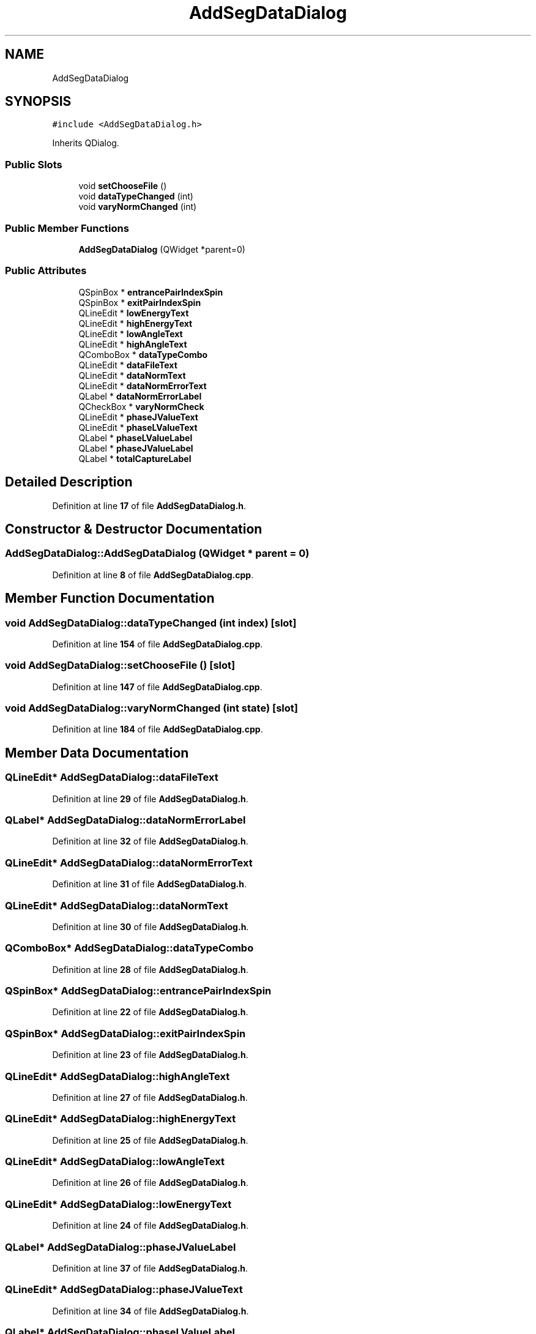 .TH "AddSegDataDialog" 3AZURE2" \" -*- nroff -*-
.ad l
.nh
.SH NAME
AddSegDataDialog
.SH SYNOPSIS
.br
.PP
.PP
\fC#include <AddSegDataDialog\&.h>\fP
.PP
Inherits QDialog\&.
.SS "Public Slots"

.in +1c
.ti -1c
.RI "void \fBsetChooseFile\fP ()"
.br
.ti -1c
.RI "void \fBdataTypeChanged\fP (int)"
.br
.ti -1c
.RI "void \fBvaryNormChanged\fP (int)"
.br
.in -1c
.SS "Public Member Functions"

.in +1c
.ti -1c
.RI "\fBAddSegDataDialog\fP (QWidget *parent=0)"
.br
.in -1c
.SS "Public Attributes"

.in +1c
.ti -1c
.RI "QSpinBox * \fBentrancePairIndexSpin\fP"
.br
.ti -1c
.RI "QSpinBox * \fBexitPairIndexSpin\fP"
.br
.ti -1c
.RI "QLineEdit * \fBlowEnergyText\fP"
.br
.ti -1c
.RI "QLineEdit * \fBhighEnergyText\fP"
.br
.ti -1c
.RI "QLineEdit * \fBlowAngleText\fP"
.br
.ti -1c
.RI "QLineEdit * \fBhighAngleText\fP"
.br
.ti -1c
.RI "QComboBox * \fBdataTypeCombo\fP"
.br
.ti -1c
.RI "QLineEdit * \fBdataFileText\fP"
.br
.ti -1c
.RI "QLineEdit * \fBdataNormText\fP"
.br
.ti -1c
.RI "QLineEdit * \fBdataNormErrorText\fP"
.br
.ti -1c
.RI "QLabel * \fBdataNormErrorLabel\fP"
.br
.ti -1c
.RI "QCheckBox * \fBvaryNormCheck\fP"
.br
.ti -1c
.RI "QLineEdit * \fBphaseJValueText\fP"
.br
.ti -1c
.RI "QLineEdit * \fBphaseLValueText\fP"
.br
.ti -1c
.RI "QLabel * \fBphaseLValueLabel\fP"
.br
.ti -1c
.RI "QLabel * \fBphaseJValueLabel\fP"
.br
.ti -1c
.RI "QLabel * \fBtotalCaptureLabel\fP"
.br
.in -1c
.SH "Detailed Description"
.PP 
Definition at line \fB17\fP of file \fBAddSegDataDialog\&.h\fP\&.
.SH "Constructor & Destructor Documentation"
.PP 
.SS "AddSegDataDialog::AddSegDataDialog (QWidget * parent = \fC0\fP)"

.PP
Definition at line \fB8\fP of file \fBAddSegDataDialog\&.cpp\fP\&.
.SH "Member Function Documentation"
.PP 
.SS "void AddSegDataDialog::dataTypeChanged (int index)\fC [slot]\fP"

.PP
Definition at line \fB154\fP of file \fBAddSegDataDialog\&.cpp\fP\&.
.SS "void AddSegDataDialog::setChooseFile ()\fC [slot]\fP"

.PP
Definition at line \fB147\fP of file \fBAddSegDataDialog\&.cpp\fP\&.
.SS "void AddSegDataDialog::varyNormChanged (int state)\fC [slot]\fP"

.PP
Definition at line \fB184\fP of file \fBAddSegDataDialog\&.cpp\fP\&.
.SH "Member Data Documentation"
.PP 
.SS "QLineEdit* AddSegDataDialog::dataFileText"

.PP
Definition at line \fB29\fP of file \fBAddSegDataDialog\&.h\fP\&.
.SS "QLabel* AddSegDataDialog::dataNormErrorLabel"

.PP
Definition at line \fB32\fP of file \fBAddSegDataDialog\&.h\fP\&.
.SS "QLineEdit* AddSegDataDialog::dataNormErrorText"

.PP
Definition at line \fB31\fP of file \fBAddSegDataDialog\&.h\fP\&.
.SS "QLineEdit* AddSegDataDialog::dataNormText"

.PP
Definition at line \fB30\fP of file \fBAddSegDataDialog\&.h\fP\&.
.SS "QComboBox* AddSegDataDialog::dataTypeCombo"

.PP
Definition at line \fB28\fP of file \fBAddSegDataDialog\&.h\fP\&.
.SS "QSpinBox* AddSegDataDialog::entrancePairIndexSpin"

.PP
Definition at line \fB22\fP of file \fBAddSegDataDialog\&.h\fP\&.
.SS "QSpinBox* AddSegDataDialog::exitPairIndexSpin"

.PP
Definition at line \fB23\fP of file \fBAddSegDataDialog\&.h\fP\&.
.SS "QLineEdit* AddSegDataDialog::highAngleText"

.PP
Definition at line \fB27\fP of file \fBAddSegDataDialog\&.h\fP\&.
.SS "QLineEdit* AddSegDataDialog::highEnergyText"

.PP
Definition at line \fB25\fP of file \fBAddSegDataDialog\&.h\fP\&.
.SS "QLineEdit* AddSegDataDialog::lowAngleText"

.PP
Definition at line \fB26\fP of file \fBAddSegDataDialog\&.h\fP\&.
.SS "QLineEdit* AddSegDataDialog::lowEnergyText"

.PP
Definition at line \fB24\fP of file \fBAddSegDataDialog\&.h\fP\&.
.SS "QLabel* AddSegDataDialog::phaseJValueLabel"

.PP
Definition at line \fB37\fP of file \fBAddSegDataDialog\&.h\fP\&.
.SS "QLineEdit* AddSegDataDialog::phaseJValueText"

.PP
Definition at line \fB34\fP of file \fBAddSegDataDialog\&.h\fP\&.
.SS "QLabel* AddSegDataDialog::phaseLValueLabel"

.PP
Definition at line \fB36\fP of file \fBAddSegDataDialog\&.h\fP\&.
.SS "QLineEdit* AddSegDataDialog::phaseLValueText"

.PP
Definition at line \fB35\fP of file \fBAddSegDataDialog\&.h\fP\&.
.SS "QLabel* AddSegDataDialog::totalCaptureLabel"

.PP
Definition at line \fB38\fP of file \fBAddSegDataDialog\&.h\fP\&.
.SS "QCheckBox* AddSegDataDialog::varyNormCheck"

.PP
Definition at line \fB33\fP of file \fBAddSegDataDialog\&.h\fP\&.

.SH "Author"
.PP 
Generated automatically by Doxygen for AZURE2 from the source code\&.
